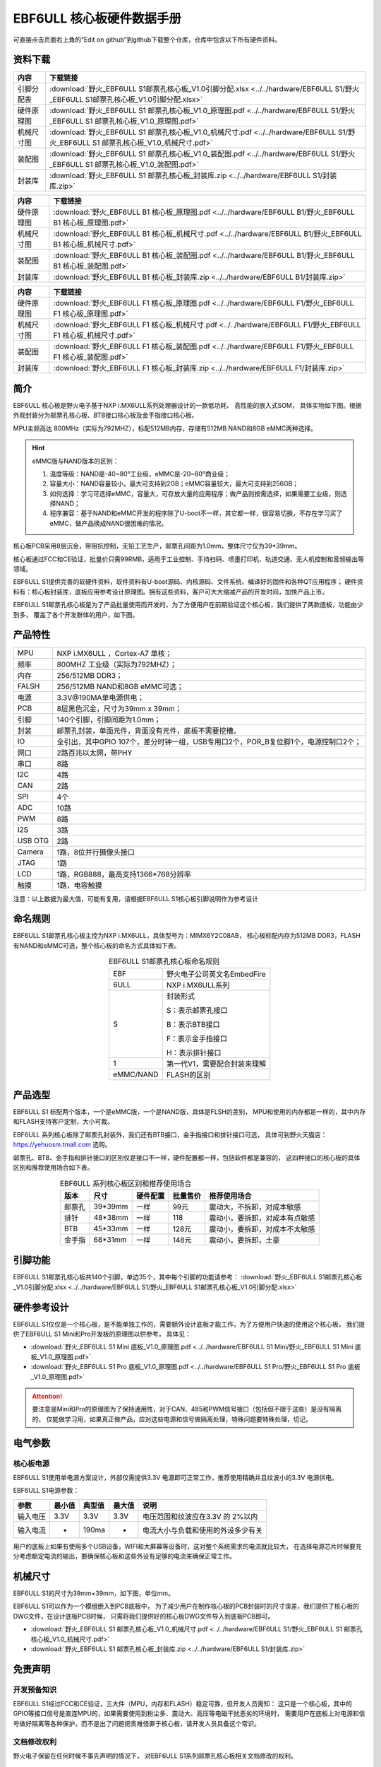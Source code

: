 .. vim: syntax=rst


EBF6ULL 核心板硬件数据手册
==========================================

可直接点击页面右上角的“Edit on github”到github下载整个仓库，仓库中包含以下所有硬件资料。

资料下载
------------------------

============  ====================
内容            下载链接
============  ====================
引脚分配表     :download:`野火_EBF6ULL S1邮票孔核心板_V1.0引脚分配.xlsx <../../hardware/EBF6ULL S1/野火_EBF6ULL S1邮票孔核心板_V1.0引脚分配.xlsx>`
硬件原理图     :download:`野火_EBF6ULL S1 邮票孔核心板_V1.0_原理图.pdf <../../hardware/EBF6ULL S1/野火_EBF6ULL S1 邮票孔核心板_V1.0_原理图.pdf>`
机械尺寸图     :download:`野火_EBF6ULL S1 邮票孔核心板_V1.0_机械尺寸.pdf <../../hardware/EBF6ULL S1/野火_EBF6ULL S1 邮票孔核心板_V1.0_机械尺寸.pdf>`
装配图         :download:`野火_EBF6ULL S1 邮票孔核心板_V1.0_装配图.pdf <../../hardware/EBF6ULL S1/野火_EBF6ULL S1 邮票孔核心板_V1.0_装配图.pdf>`
封装库         :download:`野火_EBF6ULL S1 邮票孔核心板_封装库.zip <../../hardware/EBF6ULL S1/封装库.zip>`
============  ====================


============  ====================
内容            下载链接
============  ====================
硬件原理图     :download:`野火_EBF6ULL B1 核心板_原理图.pdf <../../hardware/EBF6ULL B1/野火_EBF6ULL B1 核心板_原理图.pdf>`
机械尺寸图     :download:`野火_EBF6ULL B1 核心板_机械尺寸.pdf <../../hardware/EBF6ULL B1/野火_EBF6ULL B1 核心板_机械尺寸.pdf>`
装配图         :download:`野火_EBF6ULL B1 核心板_装配图.pdf <../../hardware/EBF6ULL B1/野火_EBF6ULL B1 核心板_装配图.pdf>`
封装库         :download:`野火_EBF6ULL B1 核心板_封装库.zip <../../hardware/EBF6ULL B1/封装库.zip>`
============  ====================

============  ====================
内容            下载链接
============  ====================
硬件原理图     :download:`野火_EBF6ULL F1 核心板_原理图.pdf <../../hardware/EBF6ULL F1/野火_EBF6ULL F1 核心板_原理图.pdf>`
机械尺寸图     :download:`野火_EBF6ULL F1 核心板_机械尺寸.pdf <../../hardware/EBF6ULL F1/野火_EBF6ULL F1 核心板_机械尺寸.pdf>`
装配图         :download:`野火_EBF6ULL F1 核心板_装配图.pdf <../../hardware/EBF6ULL F1/野火_EBF6ULL F1 核心板_装配图.pdf>`
封装库         :download:`野火_EBF6ULL F1 核心板_封装库.zip <../../hardware/EBF6ULL F1/封装库.zip>`
============  ====================

简介
--------------
EBF6ULL 核心板是野火电子基于NXP i.MX6ULL系列处理器设计的一款低功耗、 高性能的嵌入式SOM，
具体实物如下图。根据外观封装分为邮票孔核心板、BTB接口核心板及金手指接口核心板。

MPU主频高达 800MHz（实际为792MHZ），标配512MB内存，存储有512MB NAND和8GB eMMC两种选择。


.. image:: media/imx6s1002.jpeg
   :align: center
   :alt: EBF6ULL S1邮票孔核心板（eMMC和NAND版本）

.. image:: media/imx6s1003.jpeg
   :align: center
   :alt: EBF6ULL S1邮票孔核心板

.. hint::

    eMMC版与NAND版本的区别：

    1. 温度等级：NAND是-40~80°工业级，eMMC是-20~80°商业级；

    #. 容量大小：NAND容量较小，最大可支持到2GB；eMMC容量较大，最大可支持到256GB；

    #. 如何选择：学习可选择eMMC，容量大，可存放大量的应用程序；做产品则按需选择，如果需要工业级，则选择NAND；

    #. 程序兼容：基于NAND和eMMC开发的程序除了U-boot不一样，其它都一样，很容易切换，不存在学习买了eMMC，做产品换成NAND很困难的情况。


核心板PCB采用8层沉金，带阻抗控制，无铅工艺生产，邮票孔间距为1.0mm，整体尺寸仅为39*39mm。

核心板通过FCC和CE验证，批量价只需99RMB，适用于工业控制、手持扫码、喷墨打印机、轨道交通、无人机控制和音频输出等领域。

EBF6ULL S1提供完善的软硬件资料，软件资料有U-boot源码、内核源码、文件系统、编译好的固件和各种QT应用程序；
硬件资料有：核心板封装库，底板应用参考设计原理图。拥有这些资料，客户可大大缩减产品的开发时间，加快产品上市。





EBF6ULL S1邮票孔核心板是为了产品批量使用而开发的，为了方便用户在前期验证这个核心板，我们提供了两款底板，功能由少到多，
覆盖了各个开发群体的用户，如下图。

.. image:: media/imx6s1004.jpeg
   :align: center
   :alt: EBF6ULL S1 Mini开发板


.. image:: media/imx6s1005.jpeg
   :align: center
   :alt: EBF6ULL S1 Pro 开发板


产品特性
----------------------


===============    =========================================================

MPU                 NXP i.MX6ULL ，Cortex-A7 单核；

频率                800MHZ 工业级（实际为792MHZ）；

内存                256/512MB DDR3；

FALSH               256/512MB NAND和8GB eMMC可选；

电源                3.3V@190MA单电源供电；

PCB                 8层黑色沉金，尺寸为39mm x 39mm；

引脚                140个引脚，引脚间距为1.0mm；

封装                邮票孔封装，单面元件，背面没有元件，底板不需要挖槽。

IO                  全引出，其中GPIO 107个，差分时钟一组，USB专用口2个，POR_B复位脚1个，电源控制口2个；

网口                2路百兆以太网，带PHY

串口                8路

I2C                 4路

CAN                 2路

SPI                 4个

ADC                 10路

PWM                 8路

I2S                 3路

USB OTG             2路

Camera              1路，8位并行摄像头接口

JTAG                1路

LCD                 1路，RGB888，最高支持1366*768分辨率

触摸                1路，电容触摸
===============    =========================================================

注意：以上数据为最大值，可能有复用，请根据EBF6ULL S1核心板引脚说明作为参考设计

命名规则
---------------

EBF6ULL S1邮票孔核心板主控为NXP i.MX6ULL，具体型号为：MIMX6Y2C08AB，
核心板标配内存为512MB DDR3，FLASH 有NAND和eMMC可选，整个核心板的命名方式具体如下表。


.. list-table:: EBF6ULL S1邮票孔核心板命名规则
    :align: center

    * - EBF
      - 野火电子公司英文名EmbedFire

    * - 6ULL
      - NXP i.MX6ULL系列

    * - S
      -  封装形式

         S：表示邮票孔接口

         B：表示BTB接口

         F：表示金手指接口

         H：表示排针接口

    * - 1
      - 第一代V1，需要配合封装来理解

    * - eMMC/NAND
      - FLASH的区别


产品选型
-----------------------

EBF6ULL S1 标配两个版本，一个是eMMC版，一个是NAND版，具体是FLSH的差别，
MPU和使用的内存都是一样的，其中内存和FLASH支持客户定制，大小可裁。

EBF6ULL 系列核心板除了邮票孔封装外，我们还有BTB接口，金手指接口和排针接口可选，
具体可到野火天猫店：https://yehuosm.tmall.com 选购。

邮票孔、BTB、金手指和排针接口的区别仅是接口不一样，硬件配置都一样，包括软件都是兼容的，
这四种接口的核心板的具体区别和推荐使用场合如下表。


.. list-table:: EBF6ULL 系列核心板区别和推荐使用场合
    :align: center
    :header-rows: 1

    * - 版本
      - 尺寸
      - 硬件配置
      - 批量售价
      - 推荐使用场合

    * - 邮票孔
      - 39*39mm
      - 一样
      - 99元
      - 震动大，不拆卸，对成本敏感

    * - 排针
      - 48*38mm
      - 一样
      - 118
      - 震动小，要拆卸，对成本有点敏感

    * - BTB
      - 45*33mm
      - 一样
      - 128元
      - 震动小，要拆卸，对成本不太敏感

    * - 金手指
      - 68*31mm
      - 一样
      - 148元
      - 震动小，要拆卸，土豪



.. image:: media/imx6s1003.jpeg
   :align: center
   :alt: EBF6ULL S1邮票孔核心板

.. image:: media/imx6s1006.jpeg
   :align: center
   :alt: EBF6ULL F1邮票孔核心板

.. image:: media/imx6s1007.jpeg
   :align: center
   :alt: EBF6ULL B1邮票孔核心板


引脚功能
-----------------

EBF6ULL S1邮票孔核心板共140个引脚，单边35个，其中每个引脚的功能请参考：
:download:`野火_EBF6ULL S1邮票孔核心板_V1.0引脚分配.xlsx <../../hardware/EBF6ULL S1/野火_EBF6ULL S1邮票孔核心板_V1.0引脚分配.xlsx>`

硬件参考设计
-------------------

EBF6ULL S1仅仅是一个核心板，是不能单独工作的，需要额外设计底板才能工作，为了方便用户快速的使用这个核心板，
我们提供了EBF6ULL S1 Mini和Pro开发板的原理图以供参考，
具体见：

- :download:`野火_EBF6ULL S1 Mini 底板_V1.0_原理图.pdf <../../hardware/EBF6ULL S1 Mini/野火_EBF6ULL S1 Mini 底板_V1.0_原理图.pdf>`
- :download:`野火_EBF6ULL S1 Pro 底板_V1.0_原理图.pdf <../../hardware/EBF6ULL S1 Pro/野火_EBF6ULL S1 Pro 底板_V1.0_原理图.pdf>`



.. attention::

    要注意是Mini和Pro的原理图为了保持通用性，对于CAN、485和PWM信号接口（包括但不限于这些）是没有隔离的，
    仅能做学习用，如果真正做产品，应对这些电源和信号做隔离处理，特殊问题要特殊处理，切记。

电气参数
--------------

核心板电源
^^^^^^^^^^^^^^

EBF6ULL S1使用单电源方案设计，外部仅需提供3.3V 电源即可正常工作，推荐使用精确并且纹波小的3.3V 电源供电。

EBF6ULL S1电源参数：

======== ====== ====== ====== ==================================
参数     最小值 典型值 最大值 说明
======== ====== ====== ====== ==================================
输入电压 3.3V   3.3V   3.3V   电压范围和纹波应在3.3V 的 2%以内
输入电流 -      190ma  -      电流大小与负载和使用的外设多少有关
======== ====== ====== ====== ==================================

用户的底板上如果有使用多个USB设备，WIFI和大屏幕等设备时，这对整个系统需求的电流就比较大，
在选择电源芯片时候要充分考虑额定电流的输出，要确保核心板和这些外设有足够的电流来确保正常工作。

机械尺寸
---------------

EBF6ULL S1的尺寸为39mm×39mm，如下图，单位mm。

.. image:: media/imx6s1008.jpeg
   :align: center
   :alt: EBF6ULL S1 邮票孔核心板尺寸图，单位mm

EBF6ULL S1可以作为一个模组嵌入到PCB底板中，
为了减少用户在制作核心板的PCB封装时的尺寸误差，我们提供了核心板的DWG文件，在设计底板PCB时候，
只需将我们提供好的核心板DWG文件导入到底板PCB即可。

- :download:`野火_EBF6ULL S1 邮票孔核心板_V1.0_机械尺寸.pdf <../../hardware/EBF6ULL S1/野火_EBF6ULL S1 邮票孔核心板_V1.0_机械尺寸.pdf>`
- :download:`野火_EBF6ULL S1 邮票孔核心板_封装库.zip <../../hardware/EBF6ULL S1/封装库.zip>`



免责声明
-----------------

开发预备知识
^^^^^^^^^^^^

EBF6ULL S1经过FCC和CE验证，三大件（MPU，内存和FLASH）稳定可靠，但开发人员需知：
这只是一个核心板，其中的GPIO等接口信号是直连MPU的，如果需要使用到粉尘多、震动大、高压等电磁干扰恶劣的环境时，
需要用户在底板上对电源和信号做好隔离等各种保护，而不是出了问题把责难怪罪于核心板，请开发人员具备这个常识。

文档修改权利
^^^^^^^^^^^^

野火电子保留在任何时候不事先声明的情况下， 对EBF6ULL S1系列邮票孔核心板相关文档修改的权利。

EMI和EMC
^^^^^^^^^^^^

EBF6ULL S1邮票孔核心板机械结构决定了其 EMI 性能必然与一体化电路设计有所差异，用户如有特殊要求，必须事先与野火电子沟通。

EBF6ULL S1邮票孔核心板EMC 性能与底板的设计密切相关，尤其是电源电路、 I/O 隔离、复位电路，
用户在设计底板时必须充分考虑以上因素。野火电子将努力完善EBF6ULL S1邮票孔核心板的电磁兼容特性，但不对用户最终应用产品 EMC 性能提供任何保证。

ESD静电放电保护
^^^^^^^^^^^^^^^^^^^^^^^^


将EBF6ULL S1邮票孔核心板用电烙铁自行焊接在自己的底板上或者批量装配时，请先将积累在身体上的静电释放，例如佩戴可靠接地的静电环。






